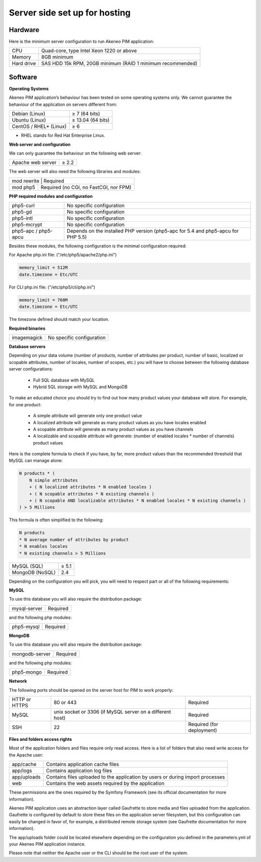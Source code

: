 Server side set up for hosting
==============================

Hardware
--------
Here is the minimum server configuration to run Akeneo PIM application:

+------------+------------------------------------------------------------+
| CPU        | Quad-core, type Intel Xeon 1220 or above                   |
+------------+------------------------------------------------------------+
| Memory     |  8GB minimum                                               |
+------------+------------------------------------------------------------+
| Hard drive | SAS HDD 15k RPM, 20GB minimum (RAID 1 minimum recommended) |
+------------+------------------------------------------------------------+

Software
--------

**Operating Systems**

Akeneo PIM application’s behaviour has been tested on some operating systems only. We cannot guarantee the behaviour of the application on servers different from:

+------------------------+-------------------+
| Debian (Linux)         | ≥ 7 (64 bits)     |
+------------------------+-------------------+
| Ubuntu (Linux)         | ≥ 13.04 (64 bits) |
+------------------------+-------------------+
| CentOS / RHEL* (Linux) | ≥ 6               |
+------------------------+-------------------+

* RHEL stands for Red Hat Enterprise Linux.

**Web server and configuration**

We can only guarantee the behaviour on the following web server:

+-------------------+-------+
| Apache web server | ≥ 2.2 |
+-------------------+-------+

The web server will also need the following libraries and modules:

+--------------------------------------------------------+
| mod rewrite  | Required                                |
+--------------+-----------------------------------------+
| mod php5     |  Required (no CGI, no FastCGI, nor FPM) |
+--------------+-----------------------------------------+

**PHP required modules and configuration**

+----------------------+-----------------------------------------------------------------------------------+
| php5-curl            | No specific configuration                                                         |
+----------------------+-----------------------------------------------------------------------------------+
| php5-gd              | No specific configuration                                                         |
+----------------------+-----------------------------------------------------------------------------------+
| php5-intl            | No specific configuration                                                         |
+----------------------+-----------------------------------------------------------------------------------+
| php5-mcrypt          | No specific configuration                                                         |
+----------------------+-----------------------------------------------------------------------------------+
| php5-apc / php5-apcu | Depends on the installed PHP version (php5-apc for 5.4 and php5-apcu for PHP 5.5) |
+----------------------+-----------------------------------------------------------------------------------+

Besides these modules, the following configuration is the minimal configuration required:

For Apache php.ini file: ("/etc/php5/apache2/php.ini")

.. code-block:: yaml

    memory_limit = 512M
    date.timezone = Etc/UTC

For CLI php.ini file:  ("/etc/php5/cli/php.ini")

.. code-block:: yaml

    memory_limit = 768M
    date.timezone = Etc/UTC

The timezone defined should match your location.

**Required binaries**

+-------------+---------------------------+
| imagemagick | No specific configuration |
+-------------+---------------------------+

**Database servers**

Depending on your data volume (number of products, number of attributes per product, number of basic, localized or scopable attributes, number of locales, number of scopes, etc.) you will have to choose between the following database server configurations:

 * Full SQL database with MySQL
 * Hybrid SQL storage with MySQL and MongoDB

To make an educated choice you should try to find out how many product values your database will store. For example, for one product:

 * A simple attribute will generate only one product value
 * A localized attribute will generate as many product values as you have locales enabled
 * A scopable attribute will generate as many product values as you have channels
 * A localizable and scopable attribute will generate: (number of enabled locales * number of channels) product values


Here is the complete formula to check if you have, by far, more product values than the recommended threshold that MySQL can manage alone:

.. code-block:: yaml

    N products * (
        N simple attributes
        + ( N localized attributes * N enabled locales )
        + ( N scopable attributes * N existing channels )
        + ( N scopable AND localizable attributes * N enabled locales * N existing channels )
    ) > 5 Millions

This formula is often simplified to the following:

.. code-block:: yaml

    N products
    * N average number of attributes by product
    * N enables locales
    * N existing channels > 5 Millions

+-----------------+-------+
| MySQL (SQL)     | ≥ 5.1 |
+-----------------+-------+
| MongoDB (NoSQL) |  2.4  |
+-----------------+-------+

Depending on the configuration you will pick, you will need to respect part or all of the following requirements:

**MySQL**

To use this database you will also require the distribution package:

+--------------+----------+
| mysql-server | Required |
+--------------+----------+

and the following php modules:

+------------+----------+
| php5-mysql | Required |
+------------+----------+

**MongoDB**

To use this database you will also require the distribution package:

+----------------+----------+
| mongodb-server | Required |
+----------------+----------+

and the following php modules:

+------------+----------+
| php5-mongo | Required |
+------------+----------+

**Network**

The following ports should be opened on the server host for PIM to work properly:

+---------------+-----------------------------------------------------------+---------------------------+
| HTTP or HTTPS | 80 or 443                                                 | Required                  |
+---------------+-----------------------------------------------------------+---------------------------+
| MySQL         | unix socket or 3306 (if MySQL server on a different host) | Required                  |
+---------------+-----------------------------------------------------------+---------------------------+
| SSH           | 22                                                        | Required (for deployment) |
+---------------+-----------------------------------------------------------+---------------------------+

**Files and folders access rights**

Most of the application folders and files require only read access. Here is a list of folders that also need write access for the Apache user:

+-------------+--------------------------------------------------------------------------------+
| app/cache   | Contains application cache files                                               |
+-------------+--------------------------------------------------------------------------------+
| app/logs    | Contains application log files                                                 |
+-------------+--------------------------------------------------------------------------------+
| app/uploads | Contains files uploaded to the application by users or during import processes |
+-------------+--------------------------------------------------------------------------------+
| web         | Contains the web assets required by the application                            |
+-------------+--------------------------------------------------------------------------------+

These permissions are the ones required by the Symfony Framework (see its official documentation for more information).

Akeneo PIM application uses an abstraction layer called Gaufrette to store media and files uploaded from the application. Gaufrette is configured by default to store these files on the application server filesystem, but this configuration can easily be changed in favor of, for example, a distributed remote storage system (see Gaufrette documentation for more information).

The app/uploads folder could be located elsewhere depending on the configuration you defined in the parameters.yml of your Akeneo PIM application instance.

Please note that neither the Apache user or the CLI should be the root user of the system.


